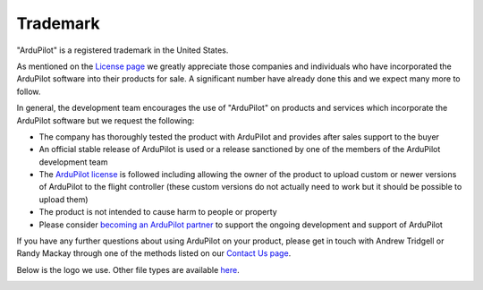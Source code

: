 .. _trademark:

=========
Trademark
=========

"ArduPilot" is a registered trademark in the United States.

As mentioned on the `License page <https://ardupilot.org/dev/docs/license-gplv3.html>`__ we greatly appreciate those companies and individuals who have incorporated the ArduPilot software into their products for sale.
A significant number have already done this and we expect many more to follow.

In general, the development team encourages the use of "ArduPilot" on products and services which incorporate the ArduPilot software but we request the following:

- The company has thoroughly tested the product with ArduPilot and provides after sales support to the buyer
- An official stable release of ArduPilot is used or a release sanctioned by one of the members of the ArduPilot development team
- The `ArduPilot license <https://ardupilot.org/dev/docs/license-gplv3.html>`__ is followed including allowing the owner of the product to upload custom or newer versions of ArduPilot to the flight controller (these custom versions do not actually need to work but it should be possible to upload them)
- The product is not intended to cause harm to people or property
- Please consider `becoming an ArduPilot partner <https://ardupilot.org/about/Partners>`__ to support the ongoing development and support of ArduPilot

If you have any further questions about using ArduPilot on your product, please get in touch with Andrew Tridgell or Randy Mackay through one of the methods listed on our `Contact Us page <https://ardupilot.org/copter/docs/common-contact-us.html>`__.

Below is the logo we use.  Other file types are available `here <https://github.com/ArduPilot/ardupilot_wiki/tree/master/logos>`__.

.. image:: ../images/logos/ardupilot_logo.jpg
    :target: ../_images/ardupilot_logo.jpg
